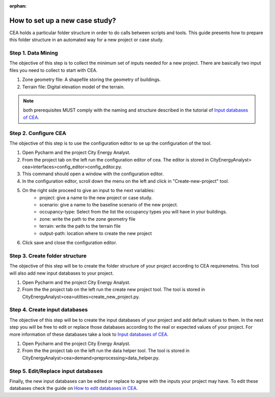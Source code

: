 :orphan:

How to set up a new case study?
===============================

CEA holds a particular folder structure in order to do calls between scripts and tools.
This guide presents how to prepare this folder structure in an automated way for a new project or case study.

Step 1. Data Mining
--------------------

The objective of this step is to collect the minimum set of inputs needed for a new project. There are basically
two input files you need to collect to start with CEA.

#. Zone geometry file: A shapefile storing the geometry of buildings.
#. Terrain file: Digital elevation model of the terrain.

.. note:: both prerequisites MUST comply with the naming and structure described in the tutorial
          of `Input databases of CEA <https://docs.google.com/presentation/d/14cgSAhNGnjTDLx_rco9mWU9FFLk0s50FBd_ud9AK7pU/edit#slide=id.g1d85a4d9be_0_0>`__.

Step 2. Configure CEA
----------------------

The objective of this step is to use the configuration editor to se up the configuration of the tool.

#. Open Pycharm and the project City Energy Analyst.
#. From the project tab on the left run the configuration editor of cea. The editor is stored in CityEnergyAnalyst>
   cea>interfaces>config_editor>config_editor.py.
#. This command should open a window with the configuration editor.
#. In the configuration editor, scroll down the menu on the left and click in "Create-new-project" tool.
#. On the right side proceed to give an input to the next variables:
    - project: give a name to the new project or case study.
    - scenario: give a name to the baseline scenario of the new project.
    - occupancy-type: Select from the list the occupancy types you will have in your buildings.
    - zone: write the path to the zone geometry file
    - terrain: write the path to the terrain file
    - output-path: location where to create the new project
#. Click save and close the configuration editor.

Step 3. Create folder structure
-------------------------------

The objective of this step will be to create the folder structure of your project according to CEA requiremetns.
This tool will also add new input databases to your project.

#. Open Pycharm and the project City Energy Analyst.
#. From the the project tab on the left run the create new project tool. The tool is stored
   in CityEnergyAnalyst>cea>utilties>create_new_project.py.

Step 4. Create input databases
------------------------------

The objective of this step will be to create the input databases of your project and add default values to them.
In the next step you will be free to edit or replace those databases according to the real or expected values
of your project. For more information of these databases take a look to `Input databases of CEA <https://docs.google.com/presentation/d/14cgSAhNGnjTDLx_rco9mWU9FFLk0s50FBd_ud9AK7pU/edit#slide=id.g1d85a4d9be_0_0>`__.

#. Open Pycharm and the project City Energy Analyst.
#. From the the project tab on the left run the data helper tool. The tool is stored
   in CityEnergyAnalyst>cea>demand>preprocessing>data_helper.py.

Step 5. Edit/Replace input databases
-------------------------------------

Finally, the new input databases can be edited or replace to agree with the inputs your project may have.
To edit these databases check the guide on `How to edit databases in CEA <https://docs.google.com/presentation/d/16LXsu0vbllRL-in_taABuiThJ2uMP9Q05m3ORdaQrvU/edit#slide=id.gc6f73a04f_0_0>`__.


